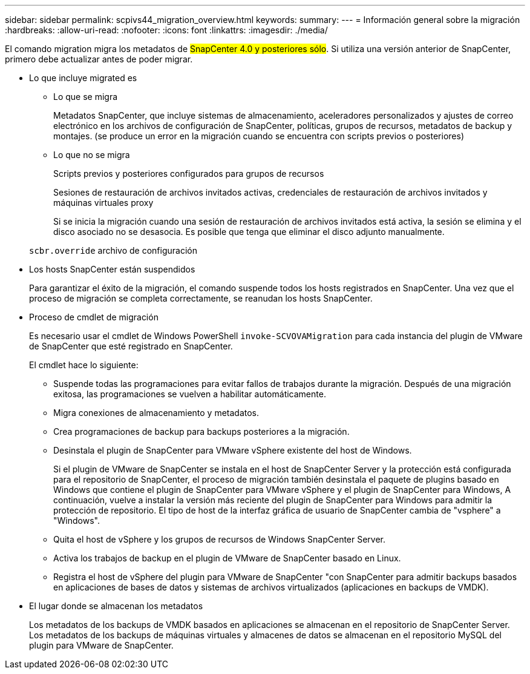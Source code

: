 ---
sidebar: sidebar 
permalink: scpivs44_migration_overview.html 
keywords:  
summary:  
---
= Información general sobre la migración
:hardbreaks:
:allow-uri-read: 
:nofooter: 
:icons: font
:linkattrs: 
:imagesdir: ./media/


[role="lead"]
El comando migration migra los metadatos de #SnapCenter 4.0 y posteriores sólo#. Si utiliza una versión anterior de SnapCenter, primero debe actualizar antes de poder migrar.

* Lo que incluye migrated es
+
** Lo que se migra
+
Metadatos SnapCenter, que incluye sistemas de almacenamiento, aceleradores personalizados y ajustes de correo electrónico en los archivos de configuración de SnapCenter, políticas, grupos de recursos, metadatos de backup y montajes. (se produce un error en la migración cuando se encuentra con scripts previos o posteriores)

** Lo que no se migra
+
Scripts previos y posteriores configurados para grupos de recursos

+
Sesiones de restauración de archivos invitados activas, credenciales de restauración de archivos invitados y máquinas virtuales proxy

+
Si se inicia la migración cuando una sesión de restauración de archivos invitados está activa, la sesión se elimina y el disco asociado no se desasocia. Es posible que tenga que eliminar el disco adjunto manualmente.

+
`scbr.override` archivo de configuración



* Los hosts SnapCenter están suspendidos
+
Para garantizar el éxito de la migración, el comando suspende todos los hosts registrados en SnapCenter. Una vez que el proceso de migración se completa correctamente, se reanudan los hosts SnapCenter.

* Proceso de cmdlet de migración
+
Es necesario usar el cmdlet de Windows PowerShell `invoke-SCVOVAMigration` para cada instancia del plugin de VMware de SnapCenter que esté registrado en SnapCenter.

+
El cmdlet hace lo siguiente:

+
** Suspende todas las programaciones para evitar fallos de trabajos durante la migración. Después de una migración exitosa, las programaciones se vuelven a habilitar automáticamente.
** Migra conexiones de almacenamiento y metadatos.
** Crea programaciones de backup para backups posteriores a la migración.
** Desinstala el plugin de SnapCenter para VMware vSphere existente del host de Windows.
+
Si el plugin de VMware de SnapCenter se instala en el host de SnapCenter Server y la protección está configurada para el repositorio de SnapCenter, el proceso de migración también desinstala el paquete de plugins basado en Windows que contiene el plugin de SnapCenter para VMware vSphere y el plugin de SnapCenter para Windows, A continuación, vuelve a instalar la versión más reciente del plugin de SnapCenter para Windows para admitir la protección de repositorio. El tipo de host de la interfaz gráfica de usuario de SnapCenter cambia de "vsphere" a "Windows".

** Quita el host de vSphere y los grupos de recursos de Windows SnapCenter Server.
** Activa los trabajos de backup en el plugin de VMware de SnapCenter basado en Linux.
** Registra el host de vSphere del plugin para VMware de SnapCenter "con SnapCenter para admitir backups basados en aplicaciones de bases de datos y sistemas de archivos virtualizados (aplicaciones en backups de VMDK).


* El lugar donde se almacenan los metadatos
+
Los metadatos de los backups de VMDK basados en aplicaciones se almacenan en el repositorio de SnapCenter Server. Los metadatos de los backups de máquinas virtuales y almacenes de datos se almacenan en el repositorio MySQL del plugin para VMware de SnapCenter.


